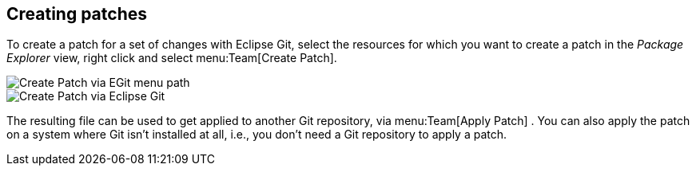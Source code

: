 == Creating patches
(((Eclipse Git,patch)))
To create a patch for a set of changes with Eclipse Git, select the
resources
for which you want to create a patch in the
_Package Explorer_
view,
right
click and select
menu:Team[Create Patch].
	
image::egit_createpatch10.png[Create Patch via EGit menu path]
	
image::egit_createpatch20.png[Create Patch via Eclipse Git]
	
The resulting file can be used to get applied to another Git
repository, via
menu:Team[Apply Patch]
. You can also apply the patch on a system where Git isn't installed
at all, i.e., you don't need a Git repository to apply a patch.

